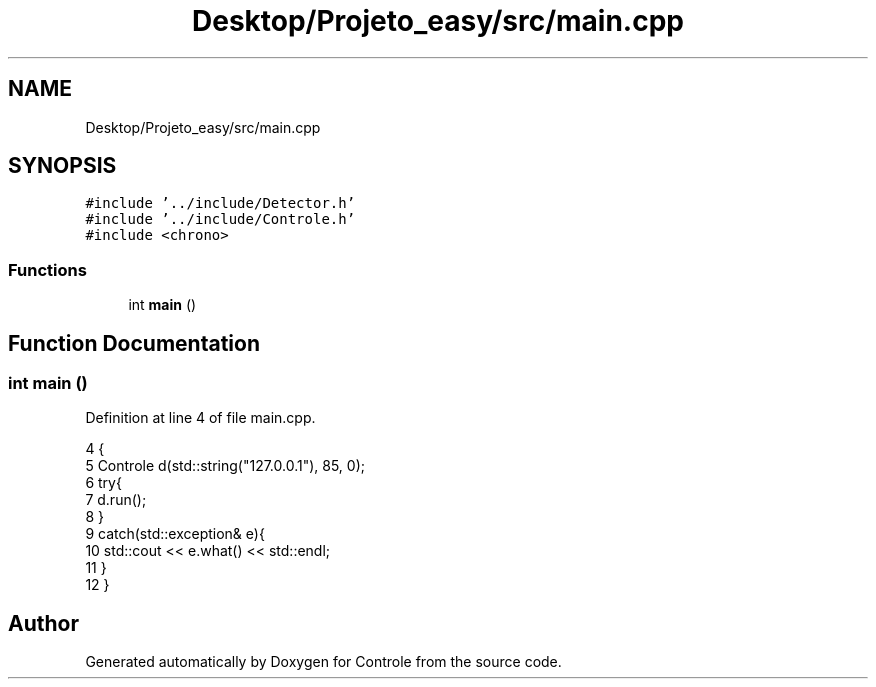 .TH "Desktop/Projeto_easy/src/main.cpp" 3 "Wed Jun 7 2017" "Controle" \" -*- nroff -*-
.ad l
.nh
.SH NAME
Desktop/Projeto_easy/src/main.cpp
.SH SYNOPSIS
.br
.PP
\fC#include '\&.\&./include/Detector\&.h'\fP
.br
\fC#include '\&.\&./include/Controle\&.h'\fP
.br
\fC#include <chrono>\fP
.br

.SS "Functions"

.in +1c
.ti -1c
.RI "int \fBmain\fP ()"
.br
.in -1c
.SH "Function Documentation"
.PP 
.SS "int main ()"

.PP
Definition at line 4 of file main\&.cpp\&.
.PP
.nf
4           {
5     Controle d(std::string("127\&.0\&.0\&.1"), 85, 0); 
6     try{
7         d\&.run();
8     }
9     catch(std::exception& e){
10         std::cout << e\&.what() << std::endl;
11     }
12 }
.fi
.SH "Author"
.PP 
Generated automatically by Doxygen for Controle from the source code\&.
